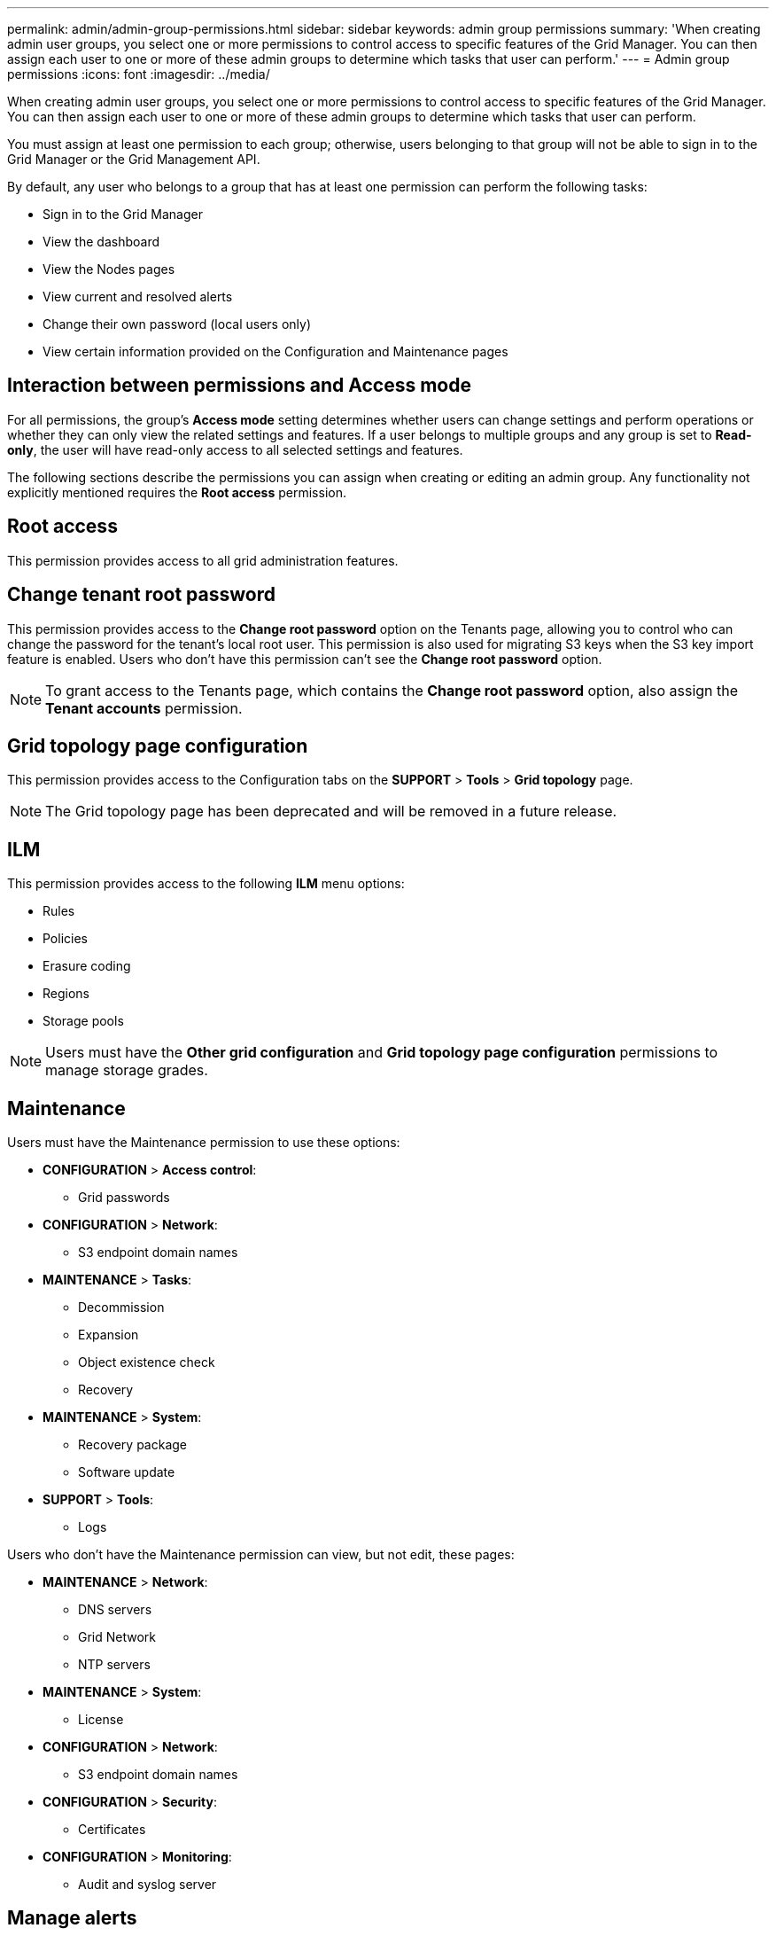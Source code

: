 ---
permalink: admin/admin-group-permissions.html
sidebar: sidebar
keywords: admin group permissions
summary: 'When creating admin user groups, you select one or more permissions to control access to specific features of the Grid Manager. You can then assign each user to one or more of these admin groups to determine which tasks that user can perform.'
---
= Admin group permissions
:icons: font
:imagesdir: ../media/

[.lead]
When creating admin user groups, you select one or more permissions to control access to specific features of the Grid Manager. You can then assign each user to one or more of these admin groups to determine which tasks that user can perform.

You must assign at least one permission to each group; otherwise, users belonging to that group will not be able to sign in to the Grid Manager or the Grid Management API.

By default, any user who belongs to a group that has at least one permission can perform the following tasks:

* Sign in to the Grid Manager
* View the dashboard
* View the Nodes pages
* View current and resolved alerts
* Change their own password (local users only)
* View certain information provided on the Configuration and Maintenance pages

== Interaction between permissions and Access mode

For all permissions, the group's *Access mode* setting determines whether users can change settings and perform operations or whether they can only view the related settings and features. If a user belongs to multiple groups and any group is set to *Read-only*, the user will have read-only access to all selected settings and features.

The following sections describe the permissions you can assign when creating or editing an admin group. Any functionality not explicitly mentioned requires the *Root access* permission.

== Root access

This permission provides access to all grid administration features.

== Change tenant root password

This permission provides access to the *Change root password* option on the Tenants page, allowing you to control who can change the password for the tenant's local root user. This permission is also used for migrating S3 keys when the S3 key import feature is enabled. Users who don't have this permission can't see the *Change root password* option.

NOTE: To grant access to the Tenants page, which contains the *Change root password* option, also assign the *Tenant accounts* permission.

== Grid topology page configuration

This permission provides access to the Configuration tabs on the *SUPPORT* > *Tools* > *Grid topology* page.

NOTE: The Grid topology page has been deprecated and will be removed in a future release.

== ILM

This permission provides access to the following *ILM* menu options:

* Rules
* Policies
* Erasure coding
* Regions
* Storage pools

NOTE: Users must have the *Other grid configuration* and *Grid topology page configuration* permissions to manage storage grades.

== Maintenance

Users must have the Maintenance permission to use these options:

* *CONFIGURATION* > *Access control*:
** Grid passwords

* *CONFIGURATION* > *Network*:
** S3 endpoint domain names

* *MAINTENANCE* > *Tasks*:
 ** Decommission
 ** Expansion
 ** Object existence check
 ** Recovery
 
* *MAINTENANCE* > *System*:

 ** Recovery package
 ** Software update

* *SUPPORT* > *Tools*:
 ** Logs

Users who don't have the Maintenance permission can view, but not edit, these pages:

* *MAINTENANCE* > *Network*:
 ** DNS servers
 ** Grid Network
 ** NTP servers

* *MAINTENANCE* > *System*:
 ** License

* *CONFIGURATION* > *Network*:
** S3 endpoint domain names

* *CONFIGURATION* > *Security*:
** Certificates

* *CONFIGURATION* > *Monitoring*:
 ** Audit and syslog server

== Manage alerts

This permission provides access to options for managing alerts. Users must have this permission to manage silences, alert notifications, and alert rules.

== Metrics query

This permission provides access to:

* *SUPPORT* > *Tools* > *Metrics* page
* Custom Prometheus metrics queries using the *Metrics* section of the Grid Management API
* Grid Manager dashboard cards that contain metrics

== Object metadata lookup

This permission provides access to the *ILM* > *Object metadata lookup* page.

== Other grid configuration

This permission provides access to additional grid configuration options.

TIP: To see these additional options, users must also have the *Grid topology page configuration* permission.

* *ILM*:
** Storage grades
* *CONFIGURATION* > *System*:
* *SUPPORT* > *Other*:
** Link cost

== Storage appliance administrator

This permission provides:

* Access to the E-Series SANtricity System Manager on storage appliances through the Grid Manager.
* The ability to perform troubleshooting and maintenance tasks on the Manage drives tab for appliances that support these operations.

== Tenant accounts

This permission provides the ability to:

* Access the Tenants page, where you can create, edit, and remove tenant accounts
* View existing traffic classification policies
* View Grid Manager dashboard cards that contain tenant details